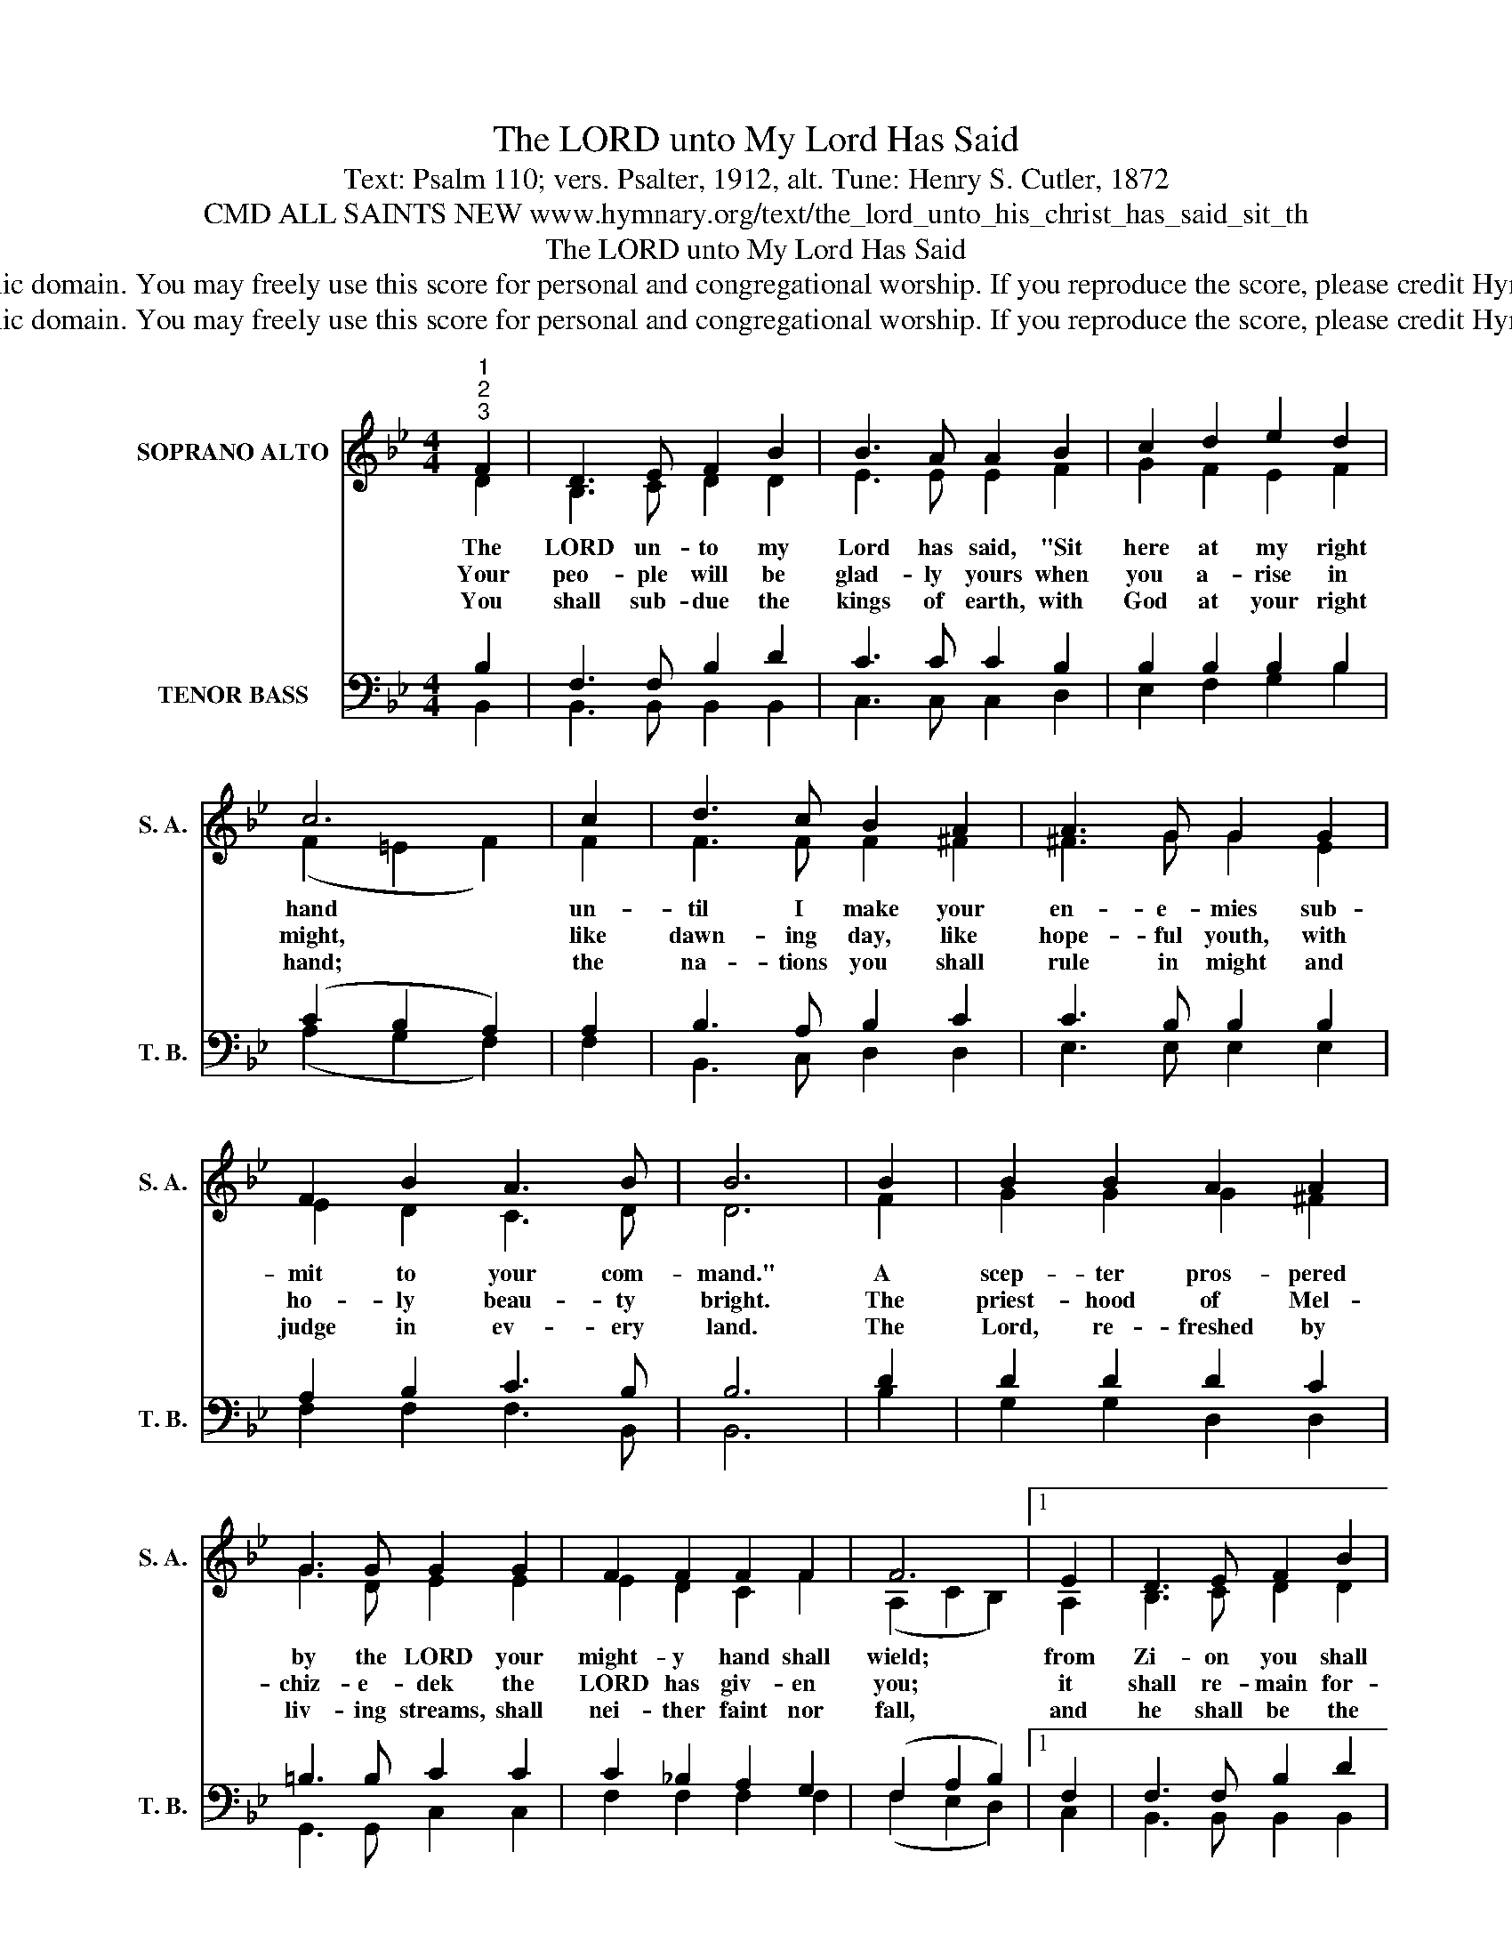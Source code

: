 X:1
T:The LORD unto My Lord Has Said
T:Text: Psalm 110; vers. Psalter, 1912, alt. Tune: Henry S. Cutler, 1872
T:CMD ALL SAINTS NEW www.hymnary.org/text/the_lord_unto_his_christ_has_said_sit_th
T:The LORD unto My Lord Has Said
T:This hymn is in the public domain. You may freely use this score for personal and congregational worship. If you reproduce the score, please credit Hymnary.org as the source. 
T:This hymn is in the public domain. You may freely use this score for personal and congregational worship. If you reproduce the score, please credit Hymnary.org as the source. 
Z:This hymn is in the public domain. You may freely use this score for personal and congregational worship. If you reproduce the score, please credit Hymnary.org as the source.
%%score ( 1 2 ) ( 3 4 )
L:1/8
M:4/4
K:Bb
V:1 treble nm="SOPRANO ALTO" snm="S. A."
V:2 treble 
V:3 bass nm="TENOR BASS" snm="T. B."
V:4 bass 
V:1
"^1""^2""^3" F2 | D3 E F2 B2 | B3 A A2 B2 | c2 d2 e2 d2 | c6 | c2 | d3 c B2 A2 | A3 G G2 G2 | %8
w: The|LORD un- to my|Lord has said, "Sit|here at my right|hand|un-|til I make your|en- e- mies sub-|
w: Your|peo- ple will be|glad- ly yours when|you a- rise in|might,|like|dawn- ing day, like|hope- ful youth, with|
w: You|shall sub- due the|kings of earth, with|God at your right|hand;|the|na- tions you shall|rule in might and|
 F2 B2 A3 B | B6 | B2 | B2 B2 A2 A2 | G3 G G2 G2 | F2 F2 F2 F2 | F6 |1 E2 | D3 E F2 B2 | %17
w: mit to your com-|mand."|A|scep- ter pros- pered|by the LORD your|might- y hand shall|wield;|from|Zi- on you shall|
w: ho- ly beau- ty|bright.|The|priest- hood of Mel-|chiz- e- dek the|LORD has giv- en|you;|it|shall re- main for-|
w: judge in ev- ery|land.|The|Lord, re- freshed by|liv- ing streams, shall|nei- ther faint nor|fall,|and|he shall be the|
 B3 A A2 B2 | d2 c2 B2 A2 | B6 x2 |] %20
w: rule the world, and|all your foes shall|yield.|
w: ev- er- more; God's|word is al- ways|true.|
w: glo- rious head, ex-|alt- ed o- ver|all.|
V:2
 D2 | B,3 C D2 D2 | E3 E E2 F2 | G2 F2 E2 F2 | (F2 =E2 F2) | F2 | F3 F F2 ^F2 | ^F3 G G2 E2 | %8
 E2 D2 C3 D | D6 | F2 | G2 G2 G2 ^F2 | G3 D E2 E2 | E2 D2 C2 F2 | (A,2 C2 B,2) |1 A,2 | %16
 B,3 C D2 D2 | E3 E E2 F2 | F2 G2 F2 E2 | D6 x2 |] %20
V:3
 B,2 | F,3 F, B,2 D2 | C3 C C2 B,2 | B,2 B,2 B,2 B,2 | (C2 B,2 A,2) | A,2 | B,3 A, B,2 C2 | %7
 C3 B, B,2 B,2 | A,2 B,2 C3 B, | B,6 | D2 | D2 D2 D2 C2 | =B,3 B, C2 C2 | C2 _B,2 A,2 G,2 | %14
 (F,2 A,2 B,2) |1 F,2 | F,3 F, B,2 D2 | C3 C C2 B,2 | B,2 G,2 D2 C2 | B,6 x2 |] %20
V:4
 B,,2 | B,,3 B,, B,,2 B,,2 | C,3 C, C,2 D,2 | E,2 F,2 G,2 B,2 | (A,2 G,2 F,2) | F,2 | %6
 B,,3 C, D,2 D,2 | E,3 E, E,2 E,2 | F,2 F,2 F,3 B,, | B,,6 | B,2 | G,2 G,2 D,2 D,2 | %12
 G,,3 G,, C,2 C,2 | F,2 F,2 F,2 F,2 | (F,2 E,2 D,2) |1 C,2 | B,,3 B,, B,,2 B,,2 | C,3 C, C,2 D,2 | %18
 B,,2 E,2 F,2 F,2 | B,,6 x2 |] %20

